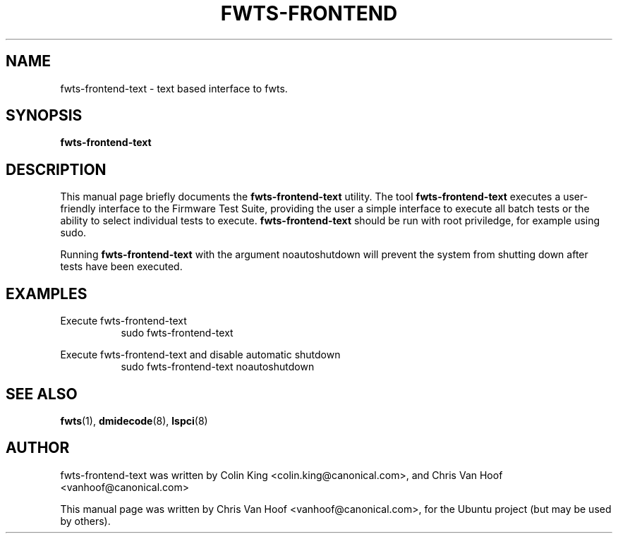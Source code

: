 .\"                                      Hey, EMACS: -*- nroff -*-
.\" First parameter, NAME, should be all caps
.\" Second parameter, SECTION, should be 1-8, maybe w/ subsection
.\" other parameters are allowed: see man(7), man(1)
.TH FWTS-FRONTEND 1 "January 26, 2012"
.\" Please adjust this date whenever revising the manpage.
.\"
.\" Some roff macros, for reference:
.\" .nh        disable hyphenation
.\" .hy        enable hyphenation
.\" .ad l      left justify
.\" .ad b      justify to both left and right margins
.\" .nf        disable filling
.\" .fi        enable filling
.\" .br        insert line break
.\" .sp <n>    insert n+1 empty lines
.\" for manpage-specific macros, see man(7)
.SH NAME
fwts-frontend-text \- text based interface to fwts.
.br

.SH SYNOPSIS
.B fwts-frontend-text
.br

.SH DESCRIPTION
This manual page briefly documents the
.B fwts-frontend-text
utility.
The tool
.B fwts-frontend-text
executes a user-friendly interface to the Firmware Test Suite, providing the
user a simple interface to execute all batch tests or the ability to select
individual tests to execute.
.B
fwts-frontend-text
should be run with root priviledge, for example using sudo.
.br
.LP
Running
.B
fwts-frontend-text
with the argument noautoshutdown will prevent the system
from shutting down after tests have been executed.
.P
.SH EXAMPLES
.LP
Execute fwts-frontend-text
.RS 8
sudo fwts-frontend-text
.RE
.LP
Execute fwts-frontend-text and disable automatic shutdown
.RS 8
sudo fwts-frontend-text noautoshutdown
.SH SEE ALSO
.BR fwts (1),
.BR dmidecode (8),
.BR lspci (8)
.SH AUTHOR
fwts-frontend-text was written by Colin King <colin.king@canonical.com>,
and Chris Van Hoof <vanhoof@canonical.com>
.PP
This manual page was written by Chris Van Hoof <vanhoof@canonical.com>,
for the Ubuntu project (but may be used by others).
